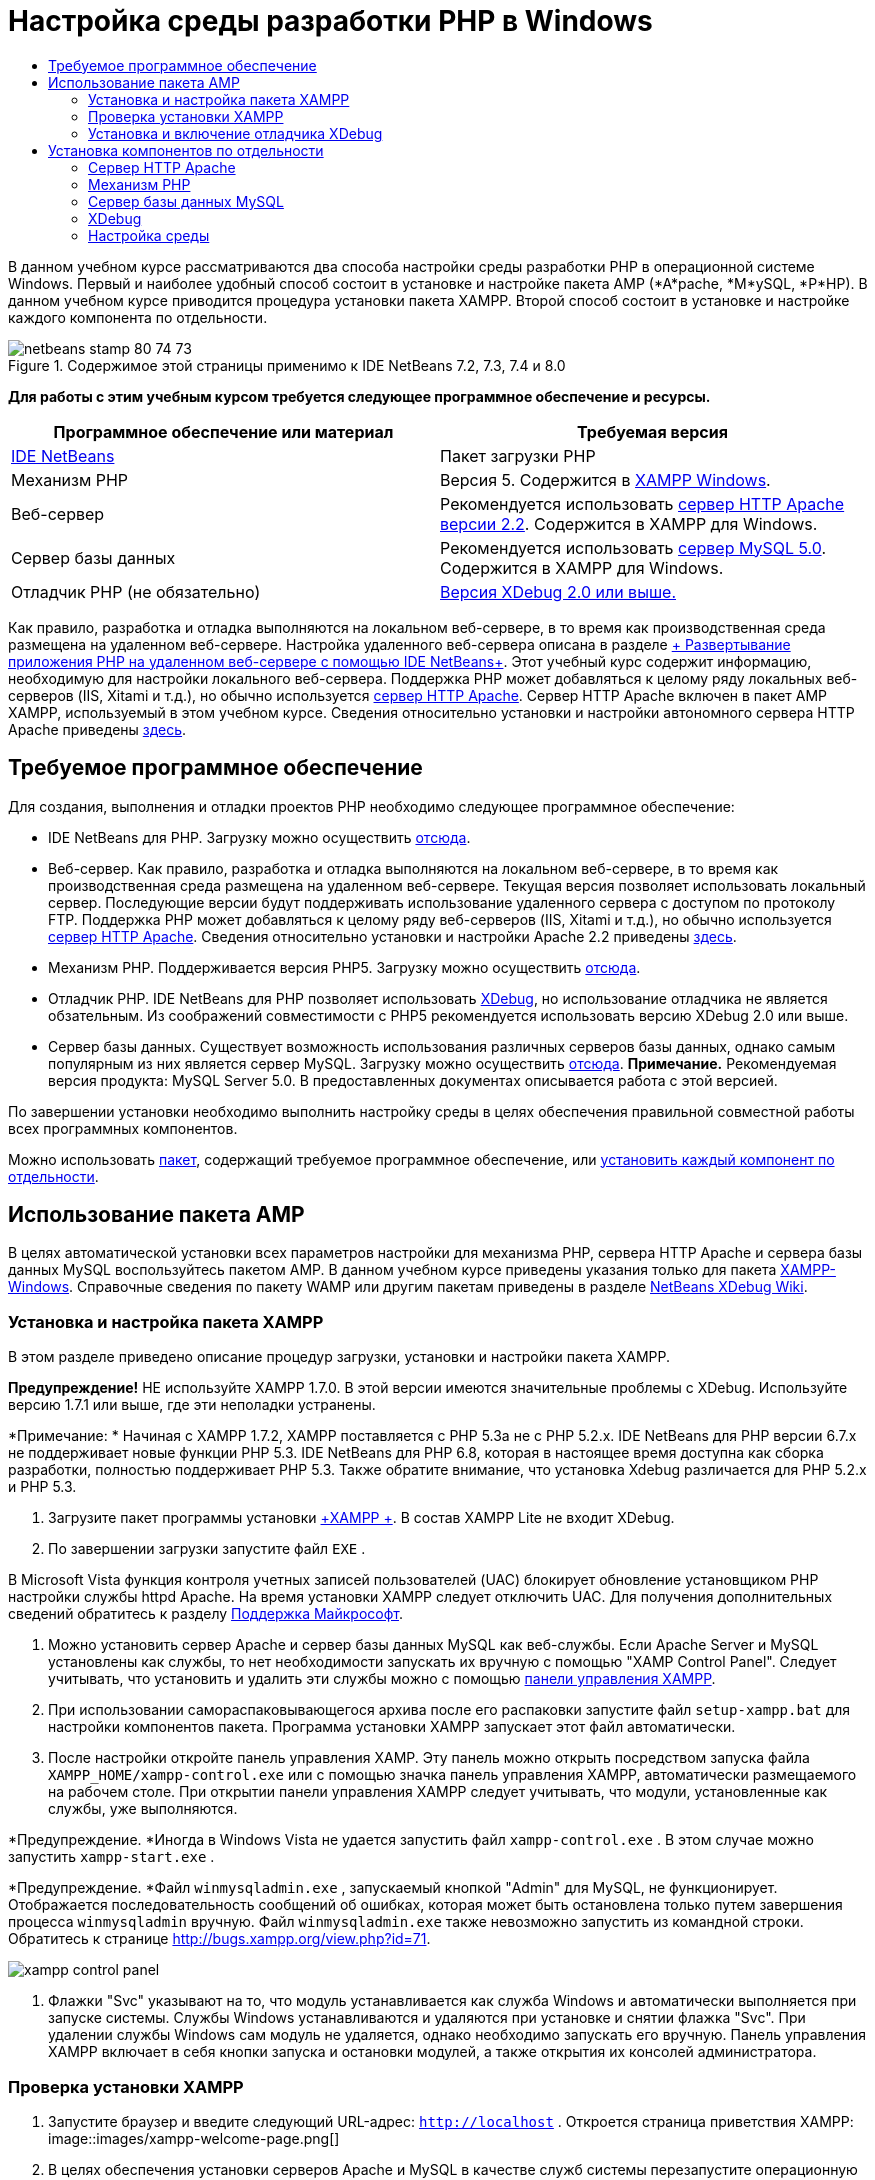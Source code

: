 // 
//     Licensed to the Apache Software Foundation (ASF) under one
//     or more contributor license agreements.  See the NOTICE file
//     distributed with this work for additional information
//     regarding copyright ownership.  The ASF licenses this file
//     to you under the Apache License, Version 2.0 (the
//     "License"); you may not use this file except in compliance
//     with the License.  You may obtain a copy of the License at
// 
//       http://www.apache.org/licenses/LICENSE-2.0
// 
//     Unless required by applicable law or agreed to in writing,
//     software distributed under the License is distributed on an
//     "AS IS" BASIS, WITHOUT WARRANTIES OR CONDITIONS OF ANY
//     KIND, either express or implied.  See the License for the
//     specific language governing permissions and limitations
//     under the License.
//

= Настройка среды разработки PHP в Windows
:jbake-type: tutorial
:jbake-tags: tutorials 
:jbake-status: published
:icons: font
:syntax: true
:source-highlighter: pygments
:toc: left
:toc-title:
:description: Настройка среды разработки PHP в Windows - Apache NetBeans
:keywords: Apache NetBeans, Tutorials, Настройка среды разработки PHP в Windows

В данном учебном курсе рассматриваются два способа настройки среды разработки PHP в операционной системе Windows. Первый и наиболее удобный способ состоит в установке и настройке пакета AMP (*A*pache, *М*ySQL, *P*HP). В данном учебном курсе приводится процедура установки пакета XAMPP. Второй способ состоит в установке и настройке каждого компонента по отдельности.


image::images/netbeans-stamp-80-74-73.png[title="Содержимое этой страницы применимо к IDE NetBeans 7.2, 7.3, 7.4 и 8.0"]


*Для работы с этим учебным курсом требуется следующее программное обеспечение и ресурсы.*

|===
|Программное обеспечение или материал |Требуемая версия 

|link:https://netbeans.org/downloads/index.html[+IDE NetBeans+] |Пакет загрузки PHP 

|Механизм PHP |Версия 5. Содержится в link:http://www.apachefriends.org/en/xampp-windows.html[+XAMPP Windows+]. 

|Веб-сервер |Рекомендуется использовать link:http://httpd.apache.org/download.cgi[+сервер HTTP Apache версии 2.2+].
Содержится в XAMPP для Windows. 

|Сервер базы данных |Рекомендуется использовать link:http://dev.mysql.com/downloads/mysql/5.1.html[+сервер MySQL 5.0+].
Содержится в XAMPP для Windows. 

|Отладчик PHP (не обязательно) |link:http://www.xdebug.org[+Версия XDebug 2.0 или выше.+]
 
|===

Как правило, разработка и отладка выполняются на локальном веб-сервере, в то время как производственная среда размещена на удаленном веб-сервере. Настройка удаленного веб-сервера описана в разделе link:./remote-hosting-and-ftp-account.html[+ Развертывание приложения PHP на удаленном веб-сервере с помощью IDE NetBeans+]. Этот учебный курс содержит информацию, необходимую для настройки локального веб-сервера. Поддержка PHP может добавляться к целому ряду локальных веб-серверов (IIS, Xitami и т.д.), но обычно используется link:http://httpd.apache.org/download.cgi[+сервер HTTP Apache+]. Сервер HTTP Apache включен в пакет AMP XAMPP, используемый в этом учебном курсе. Сведения относительно установки и настройки автономного сервера HTTP Apache приведены link:http://httpd.apache.org/docs/2.2/install.html[+здесь+].


== Требуемое программное обеспечение

Для создания, выполнения и отладки проектов PHP необходимо следующее программное обеспечение:

* IDE NetBeans для PHP. Загрузку можно осуществить link:https://netbeans.org/downloads/index.html[+отсюда+].
* Веб-сервер. Как правило, разработка и отладка выполняются на локальном веб-сервере, в то время как производственная среда размещена на удаленном веб-сервере. Текущая версия позволяет использовать локальный сервер. Последующие версии будут поддерживать использование удаленного сервера с доступом по протоколу FTP. Поддержка PHP может добавляться к целому ряду веб-серверов (IIS, Xitami и т.д.), но обычно используется link:http://httpd.apache.org/download.cgi[+сервер HTTP Apache+]. Сведения относительно установки и настройки Apache 2.2 приведены link:http://httpd.apache.org/docs/2.2/install.html[+здесь+]. 

* Механизм PHP. Поддерживается версия PHP5. Загрузку можно осуществить link:http://www.php.net/downloads.php[+отсюда+].
* Отладчик PHP. IDE NetBeans для PHP позволяет использовать link:http://www.xdebug.org[+XDebug+], но использование отладчика не является обзательным. Из соображений совместимости с PHP5 рекомендуется использовать версию XDebug 2.0 или выше.
* Сервер базы данных. Существует возможность использования различных серверов базы данных, однако самым популярным из них является сервер MySQL. Загрузку можно осуществить link:http://dev.mysql.com/downloads/mysql/5.1.html[+отсюда+]. 
*Примечание.* Рекомендуемая версия продукта: MySQL Server 5.0. В предоставленных документах описывается работа с этой версией.

По завершении установки необходимо выполнить настройку среды в целях обеспечения правильной совместной работы всех программных компонентов.

Можно использовать <<XAMPP,пакет>>, содержащий требуемое программное обеспечение, или <<installComponentsSeparately,установить каждый компонент по отдельности>>.


== Использование пакета AMP

В целях автоматической установки всех параметров настройки для механизма PHP, сервера HTTP Apache и сервера базы данных MySQL воспользуйтесь пакетом AMP. В данном учебном курсе приведены указания только для пакета link:http://www.apachefriends.org/en/xampp-windows.html[+XAMPP-Windows+]. Справочные сведения по пакету WAMP или другим пакетам приведены в разделе link:http://wiki.netbeans.org/HowToConfigureXDebug[+NetBeans XDebug Wiki+].


=== Установка и настройка пакета XAMPP

В этом разделе приведено описание процедур загрузки, установки и настройки пакета XAMPP.

*Предупреждение!* НЕ используйте XAMPP 1.7.0. В этой версии имеются значительные проблемы с XDebug. Используйте версию 1.7.1 или выше, где эти неполадки устранены.

*Примечание: * Начиная с XAMPP 1.7.2, XAMPP поставляется с PHP 5.3а не с PHP 5.2.x. IDE NetBeans для PHP версии 6.7.x не поддерживает новые функции PHP 5.3. IDE NetBeans для PHP 6.8, которая в настоящее время доступна как сборка разработки, полностью поддерживает PHP 5.3. Также обратите внимание, что установка Xdebug различается для PHP 5.2.x и PHP 5.3.

1. Загрузите пакет программы установки link:http://www.apachefriends.org/en/xampp-windows.html[+XAMPP +]. В состав XAMPP Lite не входит XDebug.
2. По завершении загрузки запустите файл  ``EXE`` .

В Microsoft Vista функция контроля учетных записей пользователей (UAC) блокирует обновление установщиком PHP настройки службы httpd Apache. На время установки XAMPP следует отключить UAC. Для получения дополнительных сведений обратитесь к разделу link:http://support.microsoft.com/kb/922708[+Поддержка Майкрософт+].

3. Можно установить сервер Apache и сервер базы данных MySQL как веб-службы. Если Apache Server и MySQL установлены как службы, то нет необходимости запускать их вручную с помощью "XAMP Control Panel". Следует учитывать, что установить и удалить эти службы можно с помощью <<xamppConstolPanel,панели управления XAMPP>>.
4. При использовании самораспаковывающегося архива после его распаковки запустите файл  ``setup-xampp.bat``  для настройки компонентов пакета. Программа установки XAMPP запускает этот файл автоматически.
5. После настройки откройте панель управления XAMP. Эту панель можно открыть посредством запуска файла  ``XAMPP_HOME/xampp-control.exe``  или с помощью значка панель управления XAMPP, автоматически размещаемого на рабочем столе. При открытии панели управления XAMPP следует учитывать, что модули, установленные как службы, уже выполняются.

*Предупреждение. *Иногда в Windows Vista не удается запустить файл  ``xampp-control.exe`` . В этом случае можно запустить  ``xampp-start.exe`` .

*Предупреждение. *Файл  ``winmysqladmin.exe`` , запускаемый кнопкой "Admin" для MySQL, не функционирует. Отображается последовательность сообщений об ошибках, которая может быть остановлена только путем завершения процесса  ``winmysqladmin``  вручную. Файл  ``winmysqladmin.exe``  также невозможно запустить из командной строки. Обратитесь к странице link:http://bugs.xampp.org/view.php?id=71[+http://bugs.xampp.org/view.php?id=71+].

image::images/xampp-control-panel.png[]
6. Флажки "Svc" указывают на то, что модуль устанавливается как служба Windows и автоматически выполняется при запуске системы. Службы Windows устанавливаются и удаляются при установке и снятии флажка "Svc". При удалении службы Windows сам модуль не удаляется, однако необходимо запускать его вручную. Панель управления XAMPP включает в себя кнопки запуска и остановки модулей, а также открытия их консолей администратора.


=== Проверка установки XAMPP

1. Запустите браузер и введите следующий URL-адрес:  ``http://localhost`` . Откроется страница приветствия XAMPP:
image::images/xampp-welcome-page.png[]
2. В целях обеспечения установки серверов Apache и MySQL в качестве служб системы перезапустите операционную систему, запустите браузер и повторно введите URL-адрес  ``http://localhost`` . Откроется страница приветствия XAMPP. Обратите внимание на то, что в левом поле страницы приветствия XAMPP имеется меню, посредством которого можно проверить состояние компонентов XAMPP, запустить  ``phpinfo()`` , а также воспользоваться другими важными функциями. При выполнении  ``phpinfo()``  возвращается экран с информацией о настройке компонентов XAMPP. 
image::images/xampp-phpinfo.png[]


=== Установка и включение отладчика XDebug

Для использования отладчика XDebug необходимо настроить стек PHP. Процесс отличается, если используется <<xdebug-xampp-171,XAMPP 1.7.1>>, который включает в себя PHP 5.2.6, или <<xdebug-xampp-172,XAMPP 1.7.2>>, который включает в себя PHP 5.3.

Многие пользователи испытывают трудности при настройке работы XDebug в своих системах. Справочные сведения приведены на link:http://wiki.netbeans.org/HowToConfigureXDebug[+вики-странице+]и link:http://forums.netbeans.org/viewforum.php?f=13&sid=5b63e6774fe7859b5edd35b1192d8efd[+на форуме пользователей редактора NetBeans PHP Editor+].


[[xdebug-xampp-171]]
==== XDebug на XAMPP 1.7.1 (PHP 5.2)

Необходимо скачать XDebug, поместить файл .dll в базовый каталог php и настроить php.ini для поиска и использования данного файла.

1. Загрузите самую последнюю, _ориентированную на многопотоковое исполнение_ версию link:http://www.xdebug.org/download.php[+XDebug+], совместимую с вашей версией PHP. Ссылки для загрузки перечислены в разделе "Releases". Скопируйте файл  ``.dll``  в каталог  ``XAMP_HOME/php/ext`` . ( ``XAMPP_HOME``  ссылается на каталог установки XAMPP или XAMPP Lite, например,  ``C:\Program Files\xampp``  или  ``C:\xampplite`` .)
2. Найдите и откройте активный файл  ``php.ini``  для XAMPP. По умолчанию он находится в каталоге  `` XAMPP_HOME/apache/bin`` . Подтвердите, какой файл  ``php.ini``  является активным, с помощью  ``phpinfo()``  и поиска загруженного файла конфигурации.
3. Поскольку оптимизатор Zend блокирует XDebug, оптимизатор требуется отключить. В активном файле  ``php.ini ``  найдите следующие строки и удалите или отметьте их как комментарии (для надежности выполните поиск и закомментируйте все свойства, связанные с Zend):

[source,java]
----

[Zend]
;zend_extension_ts = "C:\Program Files\xampp\php\zendOptimizer\lib\ZendExtensionManager.dll"
;zend_extension_manager.optimizer_ts = "C:\Program Files\xampplite\php\zendOptimizer\lib\Optimizer"
;zend_optimizer.enable_loader = 0
;zend_optimizer.optimization_level=15
;zend_optimizer.license_path =

----
4. Для присоединения
 XDebug к механизму PHP раскомментируйте следующие строки в файлах  ``php.ini``  (добавьте эти строки непосредственно в разделе [Zend]), если они отсутствуют. Добавлены дополнительные примечания.

[source,java]
----

[XDebug]; Only Zend OR (!) XDebug
zend_extension_ts = "./php/ext/php_xdebug<-version-number>.dll"
; XAMPP and XAMPP Lite 1.7.0 and later come with a bundled xdebug at <XAMPP_HOME>/php/ext/php_xdebug.dll, without a version number.xdebug.remote_enable=1xdebug.remote_host=127.0.0.1xdebug.remote_port=9000
; Port number must match debugger port number in NetBeans IDE Tools > Options > PHPxdebug.remote_handler=dbgpxdebug.profiler_enable=1xdebug.profiler_output_dir="<XAMPP_HOME>\tmp"
----

Установите свойство  ``xdebug.remote_enable``  в значение 1, а не в значение "true" или другое значение.

*Примечание.* Убедитесь в том, что указанные пути соответствуют расположению соответствующих файлов, как это определено при установке.

5. Сохраните файл  ``php.ini`` .
6. Запустите <<xamppConstolPanel,панель управления XAMPP>> и перезапустите сервер Apache.
Дополнительные сведения о настройке XDebug приведены на link:http://wiki.netbeans.org/HowToConfigureXDebug[+вики-странице+] и в link:http://www.xdebug.org/docs/install[+документации по XDebug+].


[[xdebug-xampp-172]]
==== Xdebug на XAMPP 1.7.2 (PHP 5.3)

XAMPP 1.7.2 поставляется вместе с соответствующим файлом Xdebug .dll. Для начала использования необходимо только настроить  ``php.ini`` . Обратите внимание, что все настройки Xdebug сопровождаются поясняющим текстом.

1. Найдите и откройте файл  ``XAMPP_HOME\php\php.ini``  для редактирования. В XAMPP 1.7.2 используется только файл  ``php.ini`` 
2. Найдите строку  ``zend_extension = "XAMPP_HOME\php\ext\php_xdebug.dll"``  и удалите символ комментария.
3. Найдите строку  ``xdebug.remote_host=localhost``  и удалите символ комментария. Измените значение параметра  ``localhost``  на  ``127.0.0.1`` .
4. Найдите строку  ``xdebug.remote_enable = 0``  и удалите символ комментария. Измените 0 на 1.
5. Найдите строку  ``xdebug.remote_handler = "dbgp"``  и удалите символ комментария.
6. Найдите строку  ``xdebug.remote_port = 9000``  и удалите символ комментария.
7. Сохраните файл  ``php.ini`` .
8. Запустите <<xamppConstolPanel,панель управления XAMPP>> и перезапустите сервер Apache.

Дополнительные сведения о настройке XDebug приведены на link:http://wiki.netbeans.org/HowToConfigureXDebug[+вики-странице+] и в link:http://www.xdebug.org/docs/install[+документации по XDebug+].


== Установка компонентов по отдельности


=== Сервер HTTP Apache

1. Загрузите link:http://httpd.apache.org/download.cgi[+сервер HTTP Apache2+].
2. Запустите установочный файл  ``.msi`` . Запускается мастер установки. Следуйте указаниям.

В Microsoft Vista не следует устанавливать Apache Server в местоположение по умолчанию, находящееся в папке "Program Files". Все файлы в папке "Program Files" защищены от записи.

3. По завершении установки перезапустите сервер Apache.
4. Для проверки успешности установки запустите браузер и введите следующий URL-адрес:

[source,java]
----

  http://localhost/
----
Откроется страница приветствия Apache: 
image::images/install-apache-it-works-port80.png[]


==== Устранение проблем

По умолчанию сервер Apache прослушивает порт 80. Однако этот порт, возможно, уже используется другими службами, например Skype. Для разрешения проблемы измените порт, прослушиваемый сервером:

1. Откройте файл настройки веб-сервера Apache  ``httpd.conf`` . По умолчанию файл расположен в  ``C:\Program Files\Apache Software Foundation\Apache<version>\conf\`` .
2. Перейдите к строке  ``Listen 80``  и замените номер порта: например, на  ``8080`` . Сохраните файл.
3. Перезапустите веб-сервер Apache.
4. Для проверки работоспособности веб-сервера запустите браузер, введите URL-адрес и явно укажите номер порта:  ``http://localhost:8080`` 

Кроме того, можно также приостановить процессы, прослушивающие порт 80. В окне "Диспетчер задач" выберите соответствующее имя файла и нажмите кнопку "Завершить процесс".

Дополнительные сведения об установке и настройке сервера приведены link:http://httpd.apache.org/docs/2.2/install.html[+здесь+].


=== Механизм PHP

1. Загрузите link:http://windows.php.net/download/[+бинарный пакет установщика Windows+] для выбранной версии PHP5.

*Важно.*Если установщик для нужной версии PHP отсутствует, установите ее вручную из файла .zip. См. раздел link:http://php.net/manual/en/install.windows.manual.php[+Этапы ручной установки+] в документации php.net.

2. По завершении загрузки запустите установочный файл  ``.msi`` . Запускается мастер установки.
3. На экране "Каталог конфигурации Apache" укажите каталог, в котором расположен файл  ``httpd.conf``  (по умолчанию используется каталог  ``C:\Program Files\Apache Software Foundation\Apache<version>\conf\`` ). Обработка кода PHP включается автоматически.
4. При необходимости использования сервера базы данных MySQL выберите вариант "Полная установка" или выберите элементы MySQL и MySQLi в списке "Расширения".
5. После завершения установки перезапустите сервер Apache.
6. Для проверки успешности установки механизма PHP и включения обработки кода PHP в настройке Apache выполните следующие действия:
* Откройте блокнот или любой другой текстовый редактор. Создайте файл и введите следующий текст:

[source,php]
----

<?php 
     echo "PHP has been installed successfully!";
?>
----
* Сохраните файл в папке htdocs с именем `test.php`. По умолчанию путь к файлу имеет вид  ``C:\Program Files\Apache Software Foundation\Apache<version>\htdocs\test.php`` 
* Запустите браузер и введите следующий URL-адрес:  ``http://localhost:<port>/test.php`` . Откроется следующая страница:
image::images/install-php-test.png[]


==== Устранение проблем

Если страница не открывается, выполните следующие действия:

1. Перезапустите сервер Apache.
2. Убедитесь, что файл настройки сервера Apache httpd.conf содержит следующие строки:

[source,java]
----

  AddType Application/x-httpd-php .php 
  LoadModule php5_module "c:/php/sapi/php5apache2_2.dll"
----
3. Если эти строки отсутствуют, добавьте их, сохраните  ``httpd.conf``  и перезапустите сервер Apache.
4. Обновите страницу http://localhost:<port>/test.php.


=== Сервер базы данных MySQL

Ознакомьтесь с подробными сведениями относительно link:../ide/install-and-configure-mysql-server.html[+установки и настройки сервера базы данных MySQL+].


=== XDebug

1. Загрузите link:http://www.xdebug.org[+XDebug+].
2. Установите XDebug в папку  ``php/`` . Путь к этой папке необходим для <<settingUpEnvironment,настройки среды>>.


=== Настройка среды

1. Если при установке используются настройки по умолчанию, обработка PHP включается автоматически.
2. Для присоединения
 XDebug к механизму PHP перейдите к файлу  ``php.ini``  и добавьте в него следующие строки:

Для механизма PHP 5.2 *с ориентацией на многопотоковое исполнение*:


[source,java]
----

zend_extension_ts="<path to the php folder>/php_xdebug-<version-number>.dll"
xdebug.remote_enable=1
----

Для механизма PHP 5.2 *без ориентации на многопотоковое исполнение*:


[source,java]
----

zend_extension_nts="<path to the php folder>/php_xdebug-<version-number>.dll"
xdebug.remote_enable=1
----

Для *любого* механизма PHP 5.3:


[source,java]
----

zend_extension="<path to the php folder>/php_xdebug-<version-number>.dll"
xdebug.remote_enable=1
----

Некоторые пользователи считают, что необходимо включить в код следующие строки, однако другие пользователи пропускают их:


[source,java]
----

xdebug.remote_host=127.0.0.1xdebug.remote_port=9000
; Port number must match debugger port number in NetBeans IDE Tools > Options > PHPxdebug.remote_handler=dbgp
----

Дополнительные сведения о настройке отладчика XDebug приведена link:http://www.xdebug.org/docs/install[+здесь+].

*Примечание.* Убедитесь в том, что указанные пути соответствуют именам и расположению соответствующих файлов, как это определено при установке.

3. Для проверки того, что предварительно установленный механизм PHP поддерживает использование сервера базы данных MySQL выполните следующие действия:
1. Выберите команду "Пуск" > "Панель управления".
2. На экране "Панель управления" выберите параметр "Добавление или удаление программ".
3. На экране "Добавление или удаление программ" перейдите к области "PHP <номер_версии>" и нажмите кнопку "Изменить". Последует запуск мастера настройки PHP. Нажмите кнопку "Далее".
4. На экране "Изменение, исправление или удаление" выберите команду "Изменить" и нажмите кнопку "Далее".
5. На экране "Установка веб-сервера" выберите версию сервера Apache – в рассматриваемом примере используется Apache 2.2.x Module. Нажмите кнопку "Далее".
6. На экране "Каталог конфигурации Apache" укажите каталог, в котором расположен файл настройки Apache  ``httpd.conf`` . Нажмите кнопку "Далее".
7. На экране "Выбор компонентов для установки" разверните узел "Расширения" и выберите элементы MySQL и MySQLi. Нажмите кнопку "Далее".
8. На экране "Все готово к изменению PHP <номер_версии>" выберите команду "Изменить".
9. На экране "Мастер установки PHP <номер_версии> завершен" нажмите кнопку "Готово".

link:/about/contact_form.html?to=3&subject=Feedback:%20Configuring%20PHP%20on%20Windows[+Отправить отзыв по этому учебному курсу+]


Для отправки комментариев и предложений, получения поддержки и новостей о последних разработках, связанных с PHP IDE NetBeans link:../../../community/lists/top.html[+присоединяйтесь к списку рассылки users@php.netbeans.org+].

link:../../trails/php.html[+Возврат к учебной карте PHP+] 

